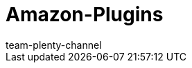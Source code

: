= Amazon-Plugins
:page-layout: overview
:keywords:
:description: Multi-Channel in plentymarkets: Plugins für den Marktplatz Amazon.
:page-aliases: plugins.adoc
:id: WCM0RKV
:author: team-plenty-channel
